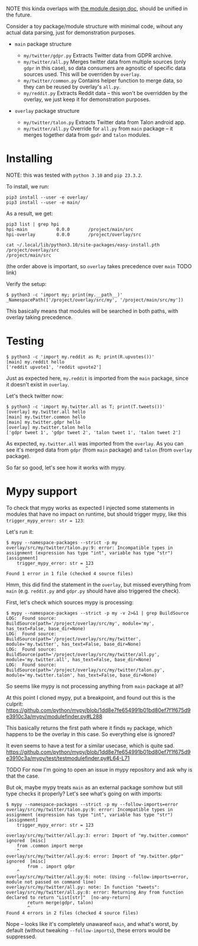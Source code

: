 NOTE this kinda overlaps with [[file:MODULE_DESIGN.org][the module design doc]], should be unified in the future.

# This is describing TODO
# TODO goals
# - overrides
# - proper mypy support
# - TODO reusing parent modules?

# You can see them TODO in overlays dir

Consider a toy package/module structure with minimal code, wihout any actual data parsing, just for demonstration purposes.

- =main= package structure
  # TODO do links

  - =my/twitter/gdpr.py=
    Extracts Twitter data from GDPR archive.
  - =my/twitter/all.py=
    Merges twitter data from multiple sources (only =gdpr= in this case), so data consumers are agnostic of specific data sources used.
    This will be overriden by =overlay=.
  - =my/twitter/common.py=
    Contains helper function to merge data, so they can be reused by overlay's =all.py=.
  - =my/reddit.py=
    Extracts Reddit data -- this won't be overridden by the overlay, we just keep it for demonstration purposes.

- =overlay= package structure

  - =my/twitter/talon.py=
    Extracts Twitter data from Talon android app.
  - =my/twitter/all.py=
    Override for =all.py= from =main= package -- it merges together data from =gpdr= and =talon= modules.

# TODO mention resolution? reorder_editable

* Installing

NOTE: this was tested with =python 3.10= and =pip 23.3.2=.

To install, we run:

: pip3 install --user -e overlay/
: pip3 install --user -e main/

# TODO mention non-editable installs (this bit will still work with non-editable install)

As a result, we get:

: pip3 list | grep hpi
: hpi-main           0.0.0       /project/main/src
: hpi-overlay        0.0.0       /project/overlay/src

: cat ~/.local/lib/python3.10/site-packages/easy-install.pth
: /project/overlay/src
: /project/main/src

(the order above is important, so =overlay= takes precedence over =main= TODO link)

Verify the setup:

: $ python3 -c 'import my; print(my.__path__)'
: _NamespacePath(['/project/overlay/src/my', '/project/main/src/my'])

This basically means that modules will be searched in both paths, with overlay taking precedence.

* Testing

: $ python3 -c 'import my.reddit as R; print(R.upvotes())'
: [main] my.reddit hello
: ['reddit upvote1', 'reddit upvote2']

Just as expected here, =my.reddit= is imported from the =main= package, since it doesn't exist in =overlay=.

Let's theck twitter now:

: $ python3 -c 'import my.twitter.all as T; print(T.tweets())'
: [overlay] my.twitter.all hello
: [main] my.twitter.common hello
: [main] my.twitter.gdpr hello
: [overlay] my.twitter.talon hello
: ['gdpr tweet 1', 'gdpr tweet 2', 'talon tweet 1', 'talon tweet 2']

As expected, =my.twitter.all= was imported from the =overlay=.
As you can see it's merged data from =gdpr= (from =main= package) and =talon= (from =overlay= package).

So far so good, let's see how it works with mypy.

* Mypy support

To check that mypy works as expected I injected some statements in modules that have no impact on runtime,
but should trigger mypy, like this =trigger_mypy_error: str = 123=:

Let's run it:

: $ mypy --namespace-packages --strict -p my
: overlay/src/my/twitter/talon.py:9: error: Incompatible types in assignment (expression has type "int", variable has type "str")
: [assignment]
:     trigger_mypy_error: str = 123
:                               ^
: Found 1 error in 1 file (checked 4 source files)

Hmm, this did find the statement in the =overlay=, but missed everything from =main= (e.g. =reddit.py= and =gdpr.py= should have also triggered the check).

First, let's check which sources mypy is processing:

: $ mypy --namespace-packages --strict -p my -v 2>&1 | grep BuildSource
: LOG:  Found source:           BuildSource(path='/project/overlay/src/my', module='my', has_text=False, base_dir=None)
: LOG:  Found source:           BuildSource(path='/project/overlay/src/my/twitter', module='my.twitter', has_text=False, base_dir=None)
: LOG:  Found source:           BuildSource(path='/project/overlay/src/my/twitter/all.py', module='my.twitter.all', has_text=False, base_dir=None)
: LOG:  Found source:           BuildSource(path='/project/overlay/src/my/twitter/talon.py', module='my.twitter.talon', has_text=False, base_dir=None)

So seems like mypy is not processing anything from =main= package at all?

At this point I cloned mypy, put a breakpoint, and found out this is the culprit: https://github.com/python/mypy/blob/1dd8e7fe654991b01bd80ef7f1f675d9e3910c3a/mypy/modulefinder.py#L288

This basically returns the first path where it finds =my= package, which happens to be the overlay in this case.
So everything else is ignored?

It even seems to have a test for a similar usecase, which is quite sad.
https://github.com/python/mypy/blob/1dd8e7fe654991b01bd80ef7f1f675d9e3910c3a/mypy/test/testmodulefinder.py#L64-L71

TODO For now I'm going to open an issue in mypy repository and ask why is that the case.

But ok, maybe mypy treats =main= as an external package somhow but still type checks it properly?
Let's see what's going on with imports:

: $ mypy --namespace-packages --strict -p my --follow-imports=error
: overlay/src/my/twitter/talon.py:9: error: Incompatible types in assignment (expression has type "int", variable has type "str")
: [assignment]
:     trigger_mypy_error: str = 123
:                               ^
: overlay/src/my/twitter/all.py:3: error: Import of "my.twitter.common" ignored  [misc]
:     from .common import merge
:     ^
: overlay/src/my/twitter/all.py:6: error: Import of "my.twitter.gdpr" ignored  [misc]
:         from . import gdpr
:     ^
: overlay/src/my/twitter/all.py:6: note: (Using --follow-imports=error, module not passed on command line)
: overlay/src/my/twitter/all.py: note: In function "tweets":
: overlay/src/my/twitter/all.py:8: error: Returning Any from function declared to return "List[str]"  [no-any-return]
:         return merge(gdpr, talon)
:         ^
: Found 4 errors in 2 files (checked 4 source files)

Nope -- looks like it's completely unawareof =main=, and what's worst, by default (without tweaking =--follow-imports=), these errors would be suppressed.
